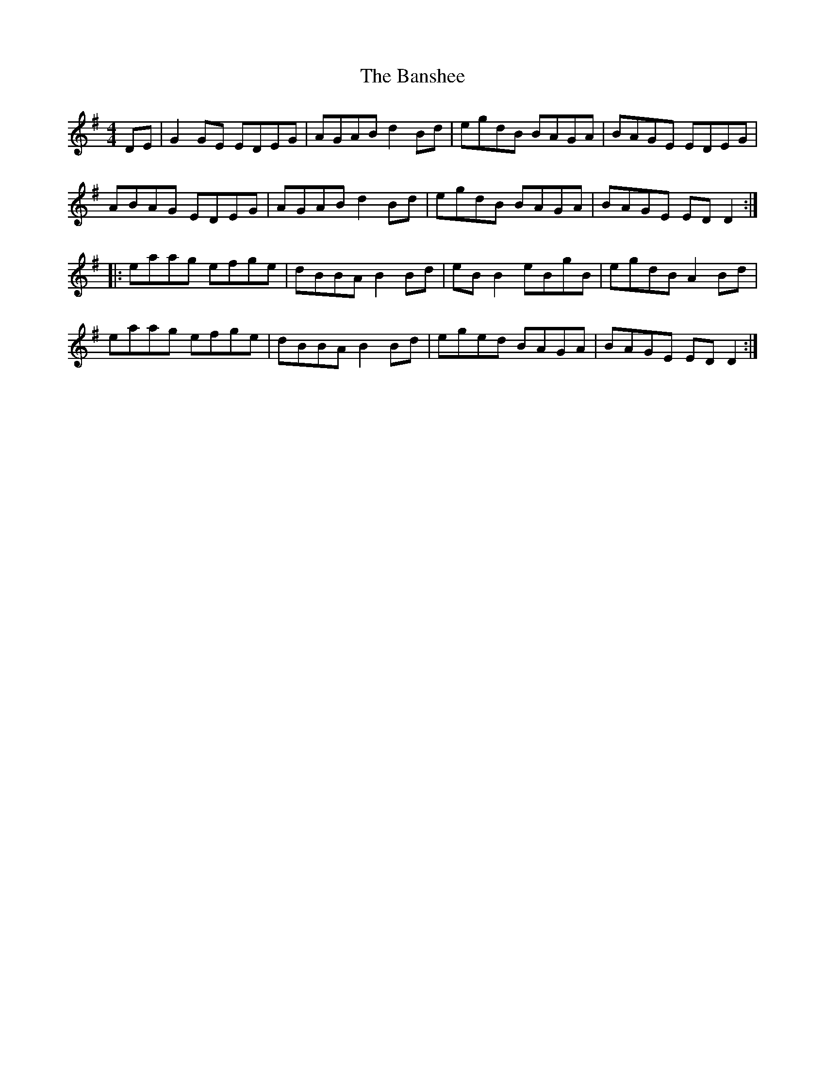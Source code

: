 X: 2789
T: Banshee, The
R: reel
M: 4/4
K: Gmajor
DE|G2 GE EDEG|AGAB d2Bd|egdB BAGA|BAGE EDEG|
ABAG EDEG|AGAB d2Bd|egdB BAGA|BAGE ED D2:|
|:eaag efge|dBBA B2 Bd|eB B2 eBgB|egdB A2 Bd|
eaag efge|dBBA B2 Bd|eged BAGA|BAGE ED D2:|

